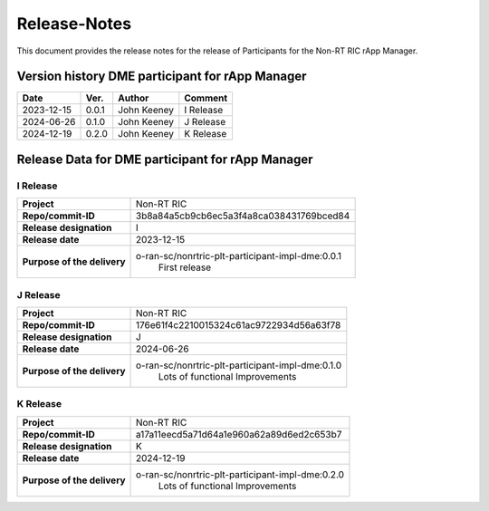 .. This work is licensed under a Creative Commons Attribution 4.0 International License.
.. http://creativecommons.org/licenses/by/4.0
.. Copyright (C) 2023 OpenInfra Foundation Europe. All rights reserved.

=============
Release-Notes
=============


This document provides the release notes for the release of Participants for the Non-RT RIC rApp Manager.


Version history DME participant for rApp Manager
================================================

+------------+----------+------------------+--------------------+
| **Date**   | **Ver.** | **Author**       | **Comment**        |
|            |          |                  |                    |
+------------+----------+------------------+--------------------+
| 2023-12-15 |  0.0.1   |  John Keeney     | I Release          |
+------------+----------+------------------+--------------------+
| 2024-06-26 |  0.1.0   |  John Keeney     | J Release          |
+------------+----------+------------------+--------------------+
| 2024-12-19 |  0.2.0   |  John Keeney     | K Release          |
+------------+----------+------------------+--------------------+


Release Data for DME participant for rApp Manager
=================================================

I Release
---------
+-----------------------------+-----------------------------------------------------+
| **Project**                 | Non-RT RIC                                          |
|                             |                                                     |
+-----------------------------+-----------------------------------------------------+
| **Repo/commit-ID**          |  3b8a84a5cb9cb6ec5a3f4a8ca038431769bced84           |
|                             |                                                     |
+-----------------------------+-----------------------------------------------------+
| **Release designation**     |  I                                                  |
|                             |                                                     |
+-----------------------------+-----------------------------------------------------+
| **Release date**            |  2023-12-15                                         |
|                             |                                                     |
+-----------------------------+-----------------------------------------------------+
| **Purpose of the delivery** |  o-ran-sc/nonrtric-plt-participant-impl-dme:0.0.1   |
|                             |       First release                                 |
|                             |                                                     |
+-----------------------------+-----------------------------------------------------+

J Release
---------
+-----------------------------+-----------------------------------------------------+
| **Project**                 | Non-RT RIC                                          |
|                             |                                                     |
+-----------------------------+-----------------------------------------------------+
| **Repo/commit-ID**          |  176e61f4c2210015324c61ac9722934d56a63f78           |
|                             |                                                     |
+-----------------------------+-----------------------------------------------------+
| **Release designation**     |  J                                                  |
|                             |                                                     |
+-----------------------------+-----------------------------------------------------+
| **Release date**            |  2024-06-26                                         |
|                             |                                                     |
+-----------------------------+-----------------------------------------------------+
| **Purpose of the delivery** |  o-ran-sc/nonrtric-plt-participant-impl-dme:0.1.0   |
|                             |       Lots of functional Improvements               |
|                             |                                                     |
+-----------------------------+-----------------------------------------------------+

K Release
---------
+-----------------------------+-----------------------------------------------------+
| **Project**                 | Non-RT RIC                                          |
|                             |                                                     |
+-----------------------------+-----------------------------------------------------+
| **Repo/commit-ID**          |  a17a11eecd5a71d64a1e960a62a89d6ed2c653b7           |
|                             |                                                     |
+-----------------------------+-----------------------------------------------------+
| **Release designation**     |  K                                                  |
|                             |                                                     |
+-----------------------------+-----------------------------------------------------+
| **Release date**            |  2024-12-19                                         |
|                             |                                                     |
+-----------------------------+-----------------------------------------------------+
| **Purpose of the delivery** |  o-ran-sc/nonrtric-plt-participant-impl-dme:0.2.0   |
|                             |       Lots of functional Improvements               |
|                             |                                                     |
+-----------------------------+-----------------------------------------------------+